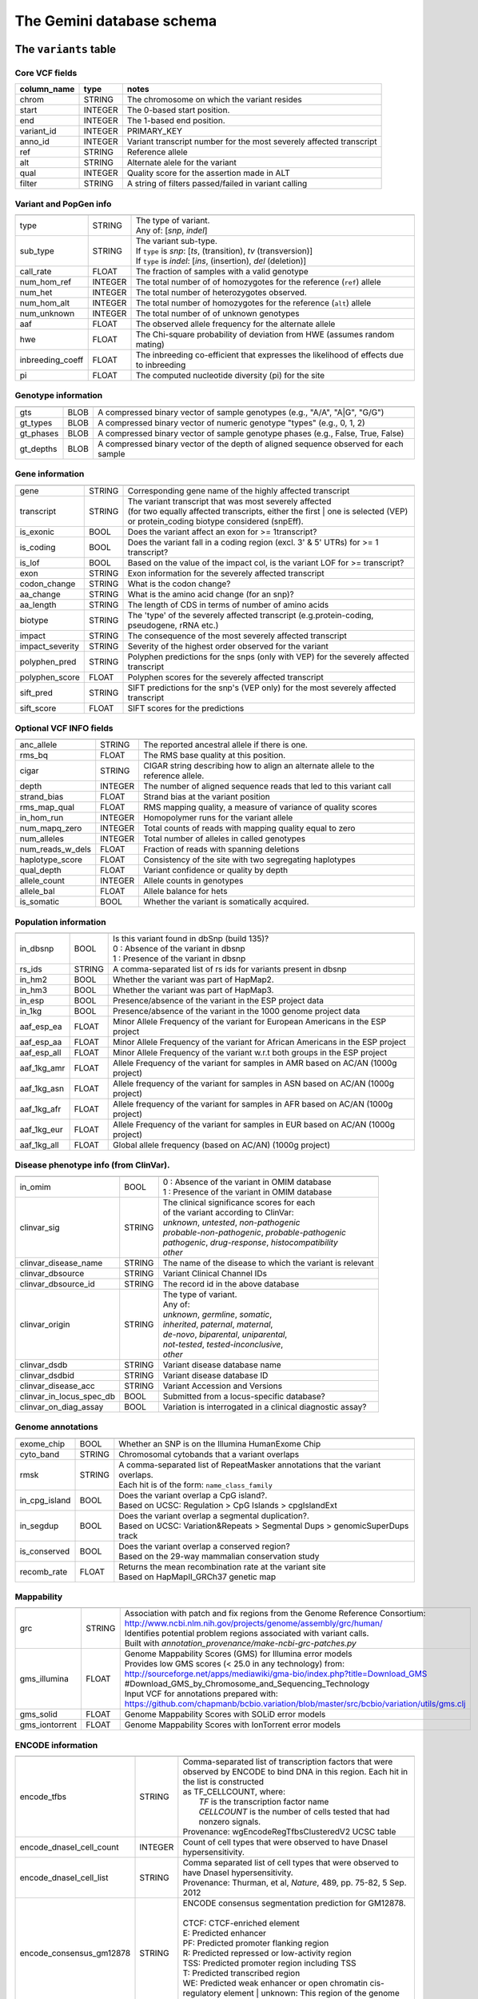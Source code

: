 ##########################
The Gemini database schema
##########################


The ``variants`` table
----------------------


Core VCF fields
...............
   
========================  ========      ==============================================================================================
column_name               type          notes
========================  ========      ==============================================================================================
chrom                     STRING        The chromosome on which the variant resides
start                     INTEGER       The 0-based start position. 
end                       INTEGER       The 1-based end position.
variant_id                INTEGER       PRIMARY_KEY
anno_id                   INTEGER       Variant transcript number for the most severely affected transcript
ref                       STRING        Reference allele
alt                       STRING        Alternate alele for the variant
qual                      INTEGER       Quality score for the assertion made in ALT
filter                    STRING        A string of filters passed/failed in variant calling
========================  ========      ==============================================================================================



Variant and PopGen info
........................
========================  ========      ==============================================================================================
========================  ========      ==============================================================================================
type                      STRING        | The type of variant.
                                        | Any of: [*snp*, *indel*]
sub_type                  STRING        | The variant sub-type.
                                        | If ``type`` is *snp*:   [*ts*, (transition), *tv* (transversion)]
                                        | If ``type`` is *indel*: [*ins*, (insertion), *del* (deletion)]
call_rate                 FLOAT         The fraction of samples with a valid genotype
num_hom_ref               INTEGER       The total number of of homozygotes for the reference (``ref``) allele
num_het                   INTEGER       The total number of heterozygotes observed.
num_hom_alt               INTEGER       The total number of homozygotes for the reference (``alt``) allele
num_unknown               INTEGER       The total number of of unknown genotypes
aaf                       FLOAT         The observed allele frequency for the alternate allele
hwe                       FLOAT         The Chi-square probability of deviation from HWE (assumes random mating)
inbreeding_coeff          FLOAT         The inbreeding co-efficient that expresses the likelihood of effects due to inbreeding
pi                        FLOAT         The computed nucleotide diversity (pi) for the site
========================  ========      ==============================================================================================



Genotype information
........................
========================  ========      ==============================================================================================
========================  ========      ==============================================================================================
gts                       BLOB          A compressed binary vector of sample genotypes (e.g., "A/A", "A|G", "G/G")
gt_types                  BLOB          A compressed binary vector of numeric genotype "types" (e.g., 0, 1, 2)
gt_phases                 BLOB          A compressed binary vector of sample genotype phases (e.g., False, True, False)
gt_depths                 BLOB          A compressed binary vector of the depth of aligned sequence observed for each sample
========================  ========      ==============================================================================================



Gene information
........................
========================  ========      ==============================================================================================
========================  ========      ==============================================================================================
gene                      STRING        Corresponding gene name of the highly affected transcript
transcript                STRING        | The variant transcript that was most severely affected
                                        | (for two equally affected transcripts, either the first 
										| one is selected (VEP) or protein_coding biotype considered (snpEff).
is_exonic                 BOOL          Does the variant affect an exon for >= 1transcript?
is_coding                 BOOL          Does the variant fall in a coding region (excl. 3' & 5' UTRs) for >= 1 transcript?
is_lof                    BOOL          Based on the value of the impact col, is the variant LOF for >= transcript?
exon                      STRING        Exon information for the severely affected transcript
codon_change              STRING        What is the codon change?
aa_change                 STRING        What is the amino acid change (for an snp)?
aa_length                 STRING        The length of CDS in terms of number of amino acids
biotype                   STRING        The 'type' of the severely affected transcript (e.g.protein-coding, pseudogene, rRNA etc.)
impact                    STRING        The consequence of the most severely affected transcript
impact_severity           STRING        Severity of the highest order observed for the variant
polyphen_pred             STRING        Polyphen predictions for the snps (only with VEP) for the severely affected transcript
polyphen_score            FLOAT         Polyphen scores for the severely affected transcript
sift_pred                 STRING        SIFT predictions for the snp's (VEP only) for the most severely affected transcript
sift_score                FLOAT         SIFT scores for the predictions
========================  ========      ==============================================================================================



Optional VCF INFO fields
........................
========================  ========      ==============================================================================================
========================  ========      ==============================================================================================
anc_allele                STRING        The reported ancestral allele if there is one.
rms_bq                    FLOAT         The RMS base quality at this position.
cigar                     STRING        CIGAR string describing how to align an alternate allele to the reference allele.
depth                     INTEGER       The number of aligned sequence reads that led to this variant call
strand_bias               FLOAT         Strand bias at the variant position
rms_map_qual              FLOAT         RMS mapping quality, a measure of variance of quality scores
in_hom_run                INTEGER       Homopolymer runs for the variant allele
num_mapq_zero             INTEGER       Total counts of reads with mapping quality equal to zero
num_alleles               INTEGER       Total number of alleles in called genotypes
num_reads_w_dels          FLOAT         Fraction of reads with spanning deletions
haplotype_score           FLOAT         Consistency of the site with two segregating haplotypes
qual_depth                FLOAT         Variant confidence or quality by depth
allele_count              INTEGER       Allele counts in genotypes
allele_bal                FLOAT         Allele balance for hets
is_somatic                BOOL          Whether the variant is somatically acquired.
========================  ========      ==============================================================================================



Population information
........................
========================  ========      ==============================================================================================
========================  ========      ==============================================================================================
in_dbsnp                  BOOL          | Is this variant found in dbSnp (build 135)?
                                        | 0 : Absence of the variant in dbsnp
                                        | 1 : Presence of the variant in dbsnp
rs_ids                    STRING        | A comma-separated list of rs ids for variants present in dbsnp
in_hm2                    BOOL          Whether the variant was part of HapMap2.
in_hm3                    BOOL          Whether the variant was part of HapMap3.
in_esp                    BOOL          Presence/absence of the variant in the ESP project data
in_1kg                    BOOL          Presence/absence of the variant in the 1000 genome project data
aaf_esp_ea                FLOAT         Minor Allele Frequency of the variant for European Americans in the ESP project
aaf_esp_aa                FLOAT         Minor Allele Frequency of the variant for African Americans in the ESP project
aaf_esp_all               FLOAT         Minor Allele Frequency of the variant w.r.t both groups in the ESP project
aaf_1kg_amr               FLOAT         Allele Frequency of the variant for samples in AMR based on AC/AN (1000g project)
aaf_1kg_asn               FLOAT         Allele frequency of the variant for samples in ASN based on AC/AN (1000g project)
aaf_1kg_afr               FLOAT         Allele frequency of the variant for samples in AFR based on AC/AN (1000g project)
aaf_1kg_eur               FLOAT         Allele Frequency of the variant for samples in EUR based on AC/AN (1000g project)
aaf_1kg_all               FLOAT         Global allele frequency (based on AC/AN) (1000g project) 
========================  ========      ==============================================================================================



Disease phenotype info (from ClinVar).
........................
========================  ========      ==============================================================================================
========================  ========      ==============================================================================================
in_omim                   BOOL          | 0 : Absence of the variant in OMIM database
                                        | 1 : Presence of the variant in OMIM database
clinvar_sig               STRING        | The clinical significance scores for each
                                        | of the variant according to ClinVar:
                                        | *unknown*, *untested*, *non-pathogenic*
                                        | *probable-non-pathogenic*, *probable-pathogenic*
                                        | *pathogenic*, *drug-response*, *histocompatibility*
                                        | *other*
clinvar_disease_name      STRING        The name of the disease to which the variant is relevant
clinvar_dbsource          STRING        Variant Clinical Channel IDs
clinvar_dbsource_id       STRING        The record id in the above database
clinvar_origin            STRING        | The type of variant.
                                        | Any of:
                                        | *unknown*, *germline*, *somatic*,
                                        | *inherited*, *paternal*, *maternal*,
                                        | *de-novo*, *biparental*, *uniparental*, 
                                        | *not-tested*, *tested-inconclusive*, 
                                        | *other*
clinvar_dsdb              STRING        Variant disease database name
clinvar_dsdbid            STRING        Variant disease database ID
clinvar_disease_acc       STRING        Variant Accession and Versions
clinvar_in_locus_spec_db  BOOL          Submitted from a locus-specific database?
clinvar_on_diag_assay     BOOL          Variation is interrogated in a clinical diagnostic assay?
========================  ========      ==============================================================================================



Genome annotations
........................
========================  ========      ==============================================================================================
========================  ========      ==============================================================================================
exome_chip                BOOL          Whether an SNP is on the Illumina HumanExome Chip
cyto_band                 STRING        Chromosomal cytobands that a variant overlaps
rmsk                      STRING        | A comma-separated list of RepeatMasker annotations that the variant overlaps.
                                        | Each hit is of the form: ``name_class_family``
in_cpg_island             BOOL          | Does the variant overlap a CpG island?.
                                        | Based on UCSC: Regulation > CpG Islands > cpgIslandExt 
in_segdup                 BOOL          | Does the variant overlap a segmental duplication?.
                                        | Based on UCSC: Variation&Repeats > Segmental Dups > genomicSuperDups track
is_conserved              BOOL          | Does the variant overlap a conserved region?
                                        | Based on the 29-way mammalian conservation study
recomb_rate               FLOAT         | Returns the mean recombination rate at the variant site
                                        | Based on HapMapII_GRCh37 genetic map
========================  ========      ==============================================================================================



Mappability
........................
========================  ========      ==============================================================================================
========================  ========      ==============================================================================================
grc                       STRING        | Association with patch and fix regions from the Genome Reference Consortium:
                                        | http://www.ncbi.nlm.nih.gov/projects/genome/assembly/grc/human/
                                        | Identifies potential problem regions associated with variant calls.
                                        | Built with `annotation_provenance/make-ncbi-grc-patches.py`
gms_illumina              FLOAT         | Genome Mappability Scores (GMS) for Illumina error models
                                        | Provides low GMS scores (< 25.0 in any technology) from:
                                        | http://sourceforge.net/apps/mediawiki/gma-bio/index.php?title=Download_GMS
                                        | #Download_GMS_by_Chromosome_and_Sequencing_Technology
                                        | Input VCF for annotations prepared with:
                                        | https://github.com/chapmanb/bcbio.variation/blob/master/src/bcbio/variation/utils/gms.clj
gms_solid                 FLOAT         Genome Mappability Scores with SOLiD error models
gms_iontorrent            FLOAT         Genome Mappability Scores with IonTorrent error models
========================  ========      ==============================================================================================



ENCODE information
........................
========================  ========      ==============================================================================================
========================  ========      ==============================================================================================
encode_tfbs               STRING        | Comma-separated list of transcription factors that were
                                        | observed by ENCODE to bind DNA in this region.  Each hit in the list is constructed
                                        | as TF_CELLCOUNT, where:
                                        |   *TF* is the transcription factor name
                                        |   *CELLCOUNT* is the number of cells tested that had nonzero signals.
                                        | Provenance: wgEncodeRegTfbsClusteredV2 UCSC table
encode_dnaseI_cell_count  INTEGER       | Count of cell types that were observed to have DnaseI hypersensitivity.
encode_dnaseI_cell_list   STRING        | Comma separated list of cell types that were observed to have DnaseI hypersensitivity.
                                        | Provenance: Thurman, et al, *Nature*, 489, pp. 75-82, 5 Sep. 2012
encode_consensus_gm12878  STRING        | ENCODE consensus segmentation prediction for GM12878.
                                        |
                                        | CTCF: CTCF-enriched element
                                        | E:    Predicted enhancer
                                        | PF:   Predicted promoter flanking region
                                        | R:    Predicted repressed or low-activity region
                                        | TSS:  Predicted promoter region including TSS
                                        | T:    Predicted transcribed region
                                        | WE:   Predicted weak enhancer or open chromatin cis-regulatory element
						  			    | unknown: This region of the genome had no functional prediction.
encode_consensus_h1hesc   STRING        ENCODE consensus segmentation prediction for h1HESC.  See encode_consseg_gm12878 for details.       
encode_consensus_helas3   STRING        ENCODE consensus segmentation prediction for Helas3.  See encode_consseg_gm12878 for details.         
encode_consensus_hepg2    STRING        ENCODE consensus segmentation prediction for HEPG2.   See encode_consseg_gm12878 for details.          
encode_consensus_huvec    STRING        ENCODE consensus segmentation prediction for HuVEC.   See encode_consseg_gm12878 for details.        
encode_consensus_k562     STRING        ENCODE consensus segmentation prediction for k562.    See encode_consseg_gm12878 for details.
========================  ========      ==============================================================================================

|

The ``variant_impacts`` table
-----------------------------
================  ========      ===============================================================================
column_name       type          notes
================  ========      ===============================================================================
variant_id        INTEGER       PRIMARY_KEY (Foreign key to `variants` table)
anno_id           INTEGER       PRIMARY_KEY (Based on variant transcripts)
gene              STRING        The gene affected by the variant.
transcript        STRING        The transcript affected by the variant.
is_exonic         BOOL          Does the variant affect an exon for this transcript?
is_coding         BOOL          Does the variant fall in a coding region (excludes 3' & 5' UTR's of exons)?
is_lof            BOOL          Based on the value of the impact col, is the variant LOF?
exon              STRING        Exon information for the variants that are exonic
codon_change      STRING        What is the codon change?
aa_change         STRING        What is the amino acid change?
aa_length         STRING        The length of CDS in terms of number of amino acids
biotype           STRING        The type of transcript (e.g.protein-coding, pseudogene, rRNA etc.)
impact            STRING        Impacts due to variation (ref.impact category)
impact_severity   STRING        Severity of the impact based on the impact column value (ref.impact category)
polyphen_pred     STRING        | Impact of the SNP as given by PolyPhen (VEP only) 
                                | benign, possibly_damaging, probably_damaging, unknown
polyphen_scores   FLOAT         Polyphen score reflecting severity (higher the impact, *higher* the score)
sift_pred         STRING        | Impact of the SNP as given by SIFT (VEP only)
                                | neutral, deleterious
sift_scores       FLOAT         SIFT prob. scores reflecting severity (Higher the impact, *lower* the score)
================  ========      ===============================================================================

|

The ``samples`` table
----------------------

=============  ==========  ==================================================
column name    type        notes
=============  ==========  ==================================================
sample_id      INTEGER     PRIMARY_KEY
name           STRING      Sample names
family_id      INTEGER     Family ids for the samples [User defined, default: NULL]
paternal_id    INTEGER     Paternal id for the samples [User defined, default: NULL]
maternal_id    INTEGER     Maternal id for the samples [User defined, default: NULL]
sex            STRING      Sex of the sample [User defined, default: NULL]
phenotype      STRING      The associated sample phenotype [User defined, default: NULL]
ethnicity      STRING      The ethnic group to which the sample belongs [User defined, default: NULL]
=============  ==========  ==================================================

|

Details of the ``impact`` and ``impact_severity`` columns
---------------------------------------------------------
================  =======================================
impact severity   impacts
================  =======================================
HIGH              - exon_deleted
                  - frame_shift
                  - splice_acceptor
                  - splice_donor
                  - start_loss
                  - stop_gain
                  - stop_loss
                  - non_synonymous_start
MED               - non_syn_coding
                  - inframe_codon_gain
                  - inframe_codon_loss
                  - inframe_codon_change
                  - codon_change_del
                  - codon_change_ins
                  - UTR_5_del
                  - UTR_3_del
                  - other_splice_variant
                  - mature_miRNA
                  - regulatory_region
                  - TF_binding_site
                  - regulatory_region_ablation
                  - regulatory_region_amplification
                  - TFBS_ablation
                  - TFBS_amplification 
LOW               - synonymous_stop
                  - synonymous_coding
                  - UTR_5_prime
                  - UTR_3_prime
                  - intron
                  - CDS
                  - upstream
                  - downstream
                  - intergenic
                  - intragenic
                  - gene
                  - transcript
                  - exon
                  - start_gain
                  - synonymous_start
                  - intron_conserved
                  - nc_transcript
                  - NMD_transcript
                  - transcript_codon_change
                  - incomplete_terminal_codon
                  - nc_exon
                  - transcript_ablation
                  - transcript_amplification
                  - feature elongation
                  - feature truncation   
================  =======================================


The ``resources`` table
-----------------------

Establishes provenance of annotation resources used to create a Gemini database.

=============  ==========  ==================================================
column name    type        notes
=============  ==========  ==================================================
name           STRING      Name of the annotation type
resource       STRING      Filename of the resource, with version information
=============  ==========  ==================================================


The ``version`` table
-----------------------

Establishes which version of ``gemini`` was used to create a database.

=============  ==========  ==================================================
column name    type        notes
=============  ==========  ==================================================
version        STRING      What version of gemini was used to create the DB.
=============  ==========  ==================================================



